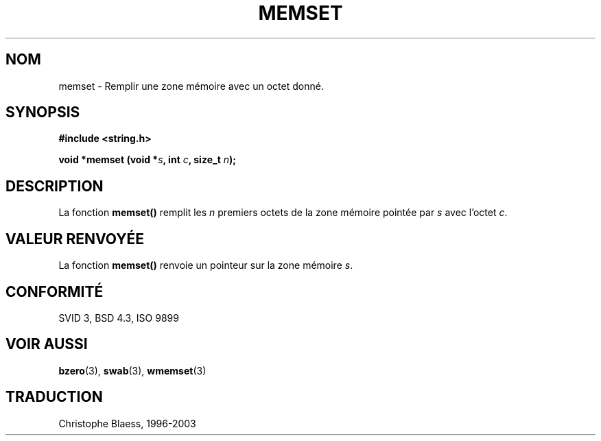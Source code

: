 .\" Copyright 1993 David Metcalfe (david@prism.demon.co.uk)
.\"
.\" Permission is granted to make and distribute verbatim copies of this
.\" manual provided the copyright notice and this permission notice are
.\" preserved on all copies.
.\"
.\" Permission is granted to copy and distribute modified versions of this
.\" manual under the conditions for verbatim copying, provided that the
.\" entire resulting derived work is distributed under the terms of a
.\" permission notice identical to this one
.\"
.\" Since the Linux kernel and libraries are constantly changing, this
.\" manual page may be incorrect or out-of-date.  The author(s) assume no
.\" responsibility for errors or omissions, or for damages resulting from
.\" the use of the information contained herein.  The author(s) may not
.\" have taken the same level of care in the production of this manual,
.\" which is licensed free of charge, as they might when working
.\" professionally.
.\"
.\" Formatted or processed versions of this manual, if unaccompanied by
.\" the source, must acknowledge the copyright and authors of this work.
.\"
.\" References consulted:
.\"     Linux libc source code
.\"     Lewine's _POSIX Programmer's Guide_ (O'Reilly & Associates, 1991)
.\"     386BSD man pages
.\" Modified Sat Jul 24 18:49:23 1993 by Rik Faith (faith@cs.unc.edu)
.\"
.\" Traduction 04/11/1996 par Christophe Blaess (ccb@club-internet.fr)
.\" Màj 21/07/2003 LDP-1.56
.\" Màj 04/07/2005 LDP-1.61
.\"
.TH MEMSET 3 "21 juillet 2003" LDP "Manuel du programmeur Linux"
.SH NOM
memset \- Remplir une zone mémoire avec un octet donné.
.SH SYNOPSIS
.nf
.B #include <string.h>
.sp
.BI "void *memset (void *" s ", int " c ", size_t " n );
.fi
.SH DESCRIPTION
La fonction \fBmemset()\fP remplit les \fIn\fP premiers octets de la
zone mémoire pointée par \fIs\fP avec l'octet \fIc\fP.
.SH "VALEUR RENVOYÉE"
La fonction \fBmemset()\fP renvoie un pointeur sur la zone mémoire
\fIs\fP.
.SH "CONFORMITÉ"
SVID 3, BSD 4.3, ISO 9899
.SH "VOIR AUSSI"
.BR bzero (3),
.BR swab (3),
.BR wmemset (3)
.SH TRADUCTION
Christophe Blaess, 1996-2003
